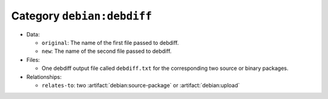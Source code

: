 .. artifact:: debian:debdiff

Category ``debian:debdiff``
===========================

* Data:

  * ``original``: The name of the first file passed to debdiff.
  * ``new``: The name of the second file passed to debdiff.

* Files:

  * One debdiff output file called ``debdiff.txt`` for the corresponding two source or binary packages.

* Relationships:

  * ``relates-to``: two :artifact:`debian:source-package` or
    :artifact:`debian:upload`
